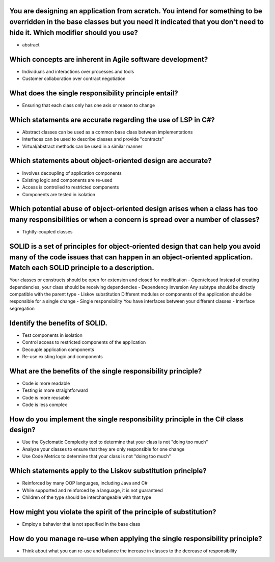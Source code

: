 You are designing an application from scratch. You intend for something to be overridden in the base classes but you need it indicated that you don't need to hide it. Which modifier should you use?
=====================================================================================================================================================================================================
- abstract

Which concepts are inherent in Agile software development?
==========================================================
- Individuals and interactions over processes and tools
- Customer collaboration over contract negotiation

What does the single responsibility principle entail?
=====================================================
- Ensuring that each class only has one axis or reason to change

Which statements are accurate regarding the use of LSP in C#?
=============================================================
- Abstract classes can be used as a common base class between implementations
- Interfaces can be used to describe classes and provide "contracts"
- Virtual/abstract methods can be used in a similar manner

Which statements about object-oriented design are accurate?
===========================================================
- Involves decoupling of application components
- Existing logic and components are re-used
- Access is controlled to restricted components
- Components are tested in isolation

Which potential abuse of object-oriented design arises when a class has too many responsibilities or when a concern is spread over a number of classes?
=======================================================================================================================================================
- Tightly-coupled classes

SOLID is a set of principles for object-oriented design that can help you avoid many of the code issues that can happen in an object-oriented application. Match each SOLID principle to a description.
=======================================================================================================================================================================================================
Your classes or constructs should be open for extension and closed for modification
- Open/closed
Instead of creating dependencies, your class should be receiving dependencies
- Dependency inversion
Any subtype should be directly compatible with the parent type
- Liskov substitution
Different modules or components of the application should be responsible for a single change
- Single responsibility
You have interfaces between your different classes
- Interface segregation

Identify the benefits of SOLID.
===============================
- Test components in isolation
- Control access to restricted components of the application
- Decouple application components
- Re-use existing logic and components

What are the benefits of the single responsibility principle?
=============================================================
- Code is more readable
- Testing is more straightforward
- Code is more reusable
- Code is less complex

How do you implement the single responsibility principle in the C# class design?
================================================================================
- Use the Cyclomatic Complexity tool to determine that your class is not "doing too much"
- Analyze your classes to ensure that they are only responsible for one change
- Use Code Metrics to determine that your class is not "doing too much"

Which statements apply to the Liskov substitution principle?
============================================================
- Reinforced by many OOP languages, including Java and C#
- While supported and reinforced by a language, it is not guaranteed
- Children of the type should be interchangeable with that type

How might you violate the spirit of the principle of substitution?
==================================================================
- Employ a behavior that is not specified in the base class

How do you manage re-use when applying the single responsibility principle?
===========================================================================
- Think about what you can re-use and balance the increase in classes to the decrease of responsibility
